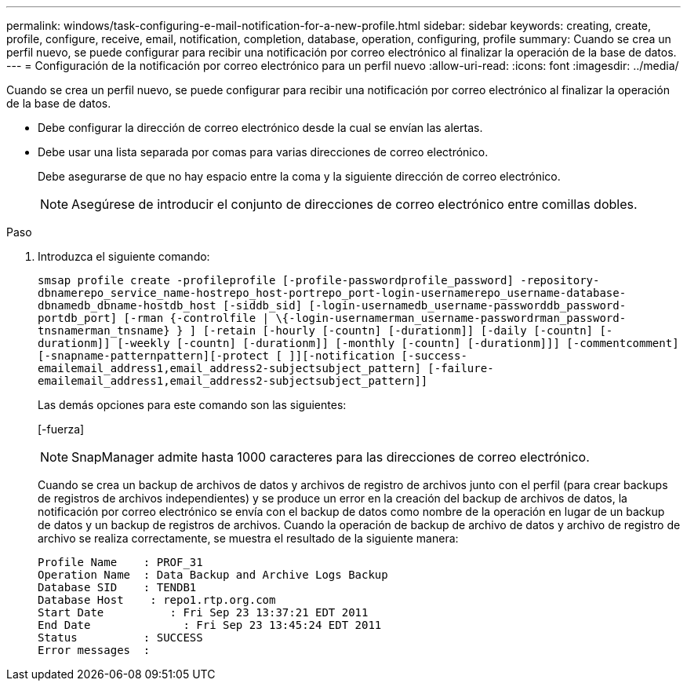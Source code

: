 ---
permalink: windows/task-configuring-e-mail-notification-for-a-new-profile.html 
sidebar: sidebar 
keywords: creating, create, profile, configure, receive, email, notification, completion, database, operation, configuring, profile 
summary: Cuando se crea un perfil nuevo, se puede configurar para recibir una notificación por correo electrónico al finalizar la operación de la base de datos. 
---
= Configuración de la notificación por correo electrónico para un perfil nuevo
:allow-uri-read: 
:icons: font
:imagesdir: ../media/


[role="lead"]
Cuando se crea un perfil nuevo, se puede configurar para recibir una notificación por correo electrónico al finalizar la operación de la base de datos.

* Debe configurar la dirección de correo electrónico desde la cual se envían las alertas.
* Debe usar una lista separada por comas para varias direcciones de correo electrónico.
+
Debe asegurarse de que no hay espacio entre la coma y la siguiente dirección de correo electrónico.

+

NOTE: Asegúrese de introducir el conjunto de direcciones de correo electrónico entre comillas dobles.



.Paso
. Introduzca el siguiente comando:
+
`smsap profile create -profileprofile [-profile-passwordprofile_password] -repository-dbnamerepo_service_name-hostrepo_host-portrepo_port-login-usernamerepo_username-database-dbnamedb_dbname-hostdb_host [-siddb_sid] [-login-usernamedb_username-passworddb_password-portdb_port] [-rman {-controlfile | \{-login-usernamerman_username-passwordrman_password-tnsnamerman_tnsname} } ] [-retain [-hourly [-countn] [-durationm]] [-daily [-countn] [-durationm]] [-weekly [-countn] [-durationm]] [-monthly [-countn] [-durationm]]] [-commentcomment][-snapname-patternpattern][-protect [ ]][-notification [-success-emailemail_address1,email_address2-subjectsubject_pattern] [-failure-emailemail_address1,email_address2-subjectsubject_pattern]]`

+
Las demás opciones para este comando son las siguientes:

+
[-fuerza]

+

NOTE: SnapManager admite hasta 1000 caracteres para las direcciones de correo electrónico.

+
Cuando se crea un backup de archivos de datos y archivos de registro de archivos junto con el perfil (para crear backups de registros de archivos independientes) y se produce un error en la creación del backup de archivos de datos, la notificación por correo electrónico se envía con el backup de datos como nombre de la operación en lugar de un backup de datos y un backup de registros de archivos. Cuando la operación de backup de archivo de datos y archivo de registro de archivo se realiza correctamente, se muestra el resultado de la siguiente manera:

+
[listing]
----

Profile Name    : PROF_31
Operation Name 	: Data Backup and Archive Logs Backup
Database SID   	: TENDB1
Database Host 	 : repo1.rtp.org.com
Start Date 	    : Fri Sep 23 13:37:21 EDT 2011
End Date 	      : Fri Sep 23 13:45:24 EDT 2011
Status 	        : SUCCESS
Error messages 	:
----

